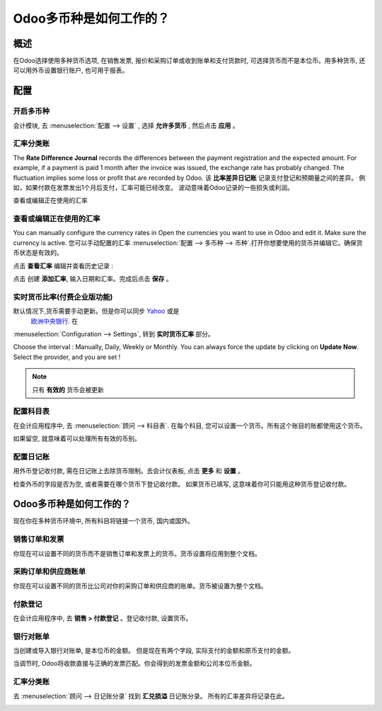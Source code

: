 =====================================
Odoo多币种是如何工作的？
=====================================

概述
========

在Odoo选择使用多种货币选项, 在销售发票, 报价和采购订单或收到账单和支付货款时, 
可选择货币而不是本位币。用多种货币, 还可以用外币设置银行账户, 也可用于报表。

配置
=============

开启多币种
----------------------

会计模块, 去 :menuselection:`配置 --> 设置` , 选择 **允许多货币** , 然后点击 **应用** 。

.. image:: media/works01.png
   :align: center

汇率分类账
---------------------

The **Rate Difference Journal** records the differences between the payment
registration and the expected amount. For example, if a payment is paid
1 month after the invoice was issued, the exchange rate has probably
changed. The fluctuation implies some loss or profit that are recorded
by Odoo.
该 **比率差异日记账** 记录支付登记和预期量之间的差异。
例如，如果付款在发票发出1个月后支付，汇率可能已经改变。
波动意味着Odoo记录的一些损失或利润。

查看或编辑正在使用的汇率

.. image:: media/works02.png
   :align: center

查看或编辑正在使用的汇率
----------------------------

You can manually configure the currency rates in  Open the currencies you want to use in Odoo and edit it.
Make sure the currency is active.
您可以手动配置的汇率 :menuselection:`配置 --> 多币种 --> 币种`.打开你想要使用的货币并编辑它。确保货币状态是有效的。

.. image:: media/works03.png
   :align: center

点击 **查看汇率** 编辑并查看历史记录 :

.. image:: media/works04.png
   :align: center

点击 创建 **添加汇率**, 输入日期和汇率。完成后点击 **保存** 。

.. image:: media/works05.png
   :align: center

实时货币比率(付费企业版功能)
------------------

默认情况下,货币需要手动更新。但是你可以同步 `Yahoo <https://finance.yahoo.com/currency-converter/>`__ 或是
 `欧洲中央银行 <http://www.ecb.europa.eu>`__. 在 
:menuselection:`Configuration --> Settings`, 转到 **实时货币汇率** 部分。

Choose the interval : Manually, Daily, Weekly or Monthly. You can always
force the update by clicking on **Update Now**. Select the provider, and you
are set !

.. image:: media/works06.png
   :align: center

.. note::

	只有 **有效的** 货币会被更新

配置科目表
--------------------------------

在会计应用程序中, 去  :menuselection:`顾问 --> 科目表`.
在每个科目, 您可以设置一个货币。所有这个账目的账都使用这个货币。

如果留空, 就意味着可以处理所有有效的币别。

.. image:: media/works07.png
   :align: center

配置日记账
-----------------------

用外币登记收付款, 需在日记账上去除货币限制。去会计仪表板, 点击 **更多** 和 **设置** 。

.. image:: media/works08.png
   :align: center

检查外币的字段是否为空, 或者需要在哪个货币下登记收付款。
如果货币已填写, 这意味着你可只能用这种货币登记收付款。

.. image:: media/works09.png
   :align: center

Odoo多币种是如何工作的？
=====================================

现在你在多种货币环境中, 所有科目将链接一个货币, 国内或国外。

销售订单和发票
-------------------------

你现在可以设置不同的货币而不是销售订单和发票上的货币。货币设置将应用到整个文档。

.. image:: media/works10.png
   :align: center

采购订单和供应商账单
---------------------------------

你现在可以设置不同的货币比公司对你的采购订单和供应商的账单。货币被设置为整个文档。

.. image:: media/works11.png
   :align: center

付款登记
---------------------

在会计应用程序中, 去  **销售 > 付款登记** 。登记收付款, 设置货币。

.. image:: media/works12.png
   :align: center

银行对账单
---------------

当创建或导入银行对账单, 是本位币的金额。
但是现在有两个字段, 实际支付的金额和原币支付的金额。

.. image:: media/works13.png
   :align: center

当调节时, Odoo将收款直接与正确的发票匹配。你会得到的发票金额和公司本位币金额。

汇率分类账
---------------------

去 :menuselection:`顾问 --> 日记账分录` 找到 **汇兑损溢** 日记账分录。
所有的汇率差异将记录在此。

.. image:: media/works14.png
   :align: center

.. seealso::

	* :doc:`invoices_payments`
	* :doc:`exchange`
